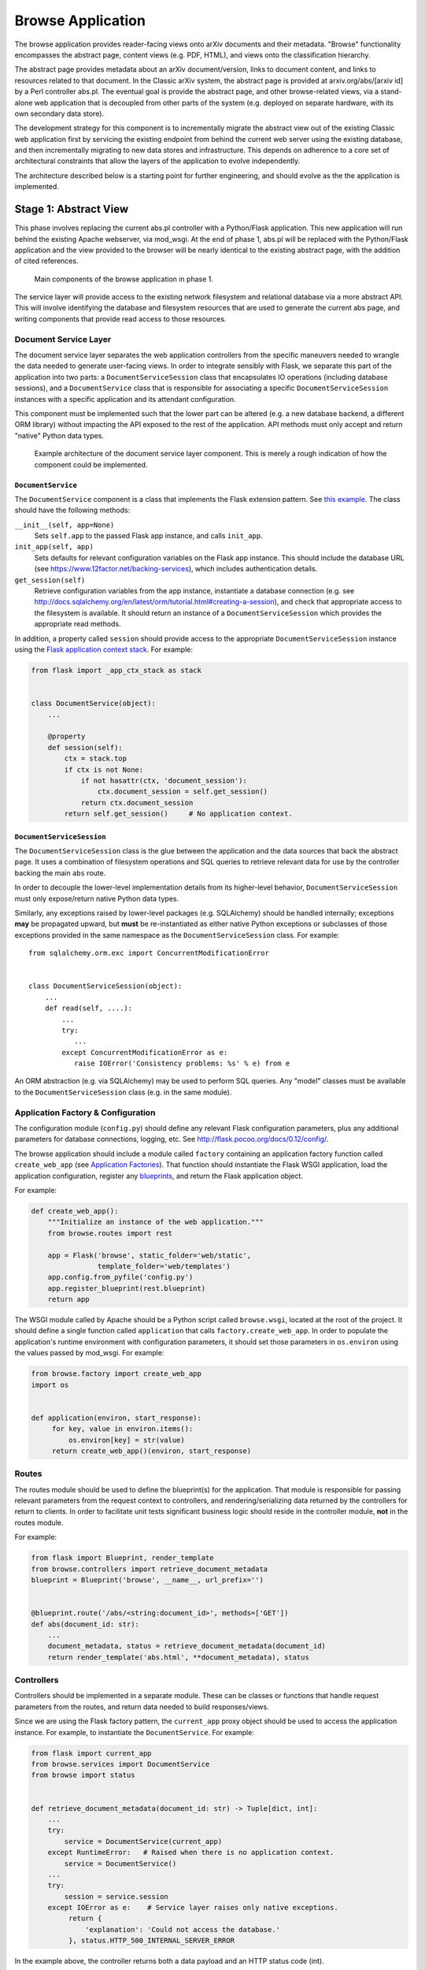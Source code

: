 Browse Application
******************

The browse application provides reader-facing views onto arXiv documents and
their metadata. "Browse" functionality encompasses the abstract page, content
views (e.g. PDF, HTML), and views onto the classification hierarchy.

The abstract page provides metadata about an arXiv document/version, links to
document content, and links to resources related to that document. In the
Classic arXiv system, the abstract page is provided at arxiv.org/abs/[arxiv id]
by a Perl controller abs.pl. The eventual goal is provide the abstract page, and
other browse-related views, via a stand-alone web application that is decoupled
from other parts of the system (e.g. deployed on separate hardware, with its own
secondary data store).

The development strategy for this component is to incrementally migrate the
abstract view out of the existing Classic web application first by servicing the
existing endpoint from behind the current web server using the existing
database, and then incrementally migrating to new data stores and
infrastructure. This depends on adherence to a core set of architectural
constraints that allow the layers of the application to evolve independently.

The architecture described below is a starting point for further engineering,
and should evolve as the the application is implemented.

Stage 1: Abstract View
======================

This phase involves replacing the current abs.pl controller with a Python/Flask
application. This new application will run behind the existing Apache webserver,
via mod_wsgi. At the end of phase 1, abs.pl will be replaced with the
Python/Flask application and the view provided to the browser will be nearly
identical to the existing abstract page, with the addition of cited references.

.. _figure-ng-components-browse-phase1:

.. figure:: _static/diagrams/ng-components-browse-phase1.png
   :target: _static/diagrams/ng-components-browse-phase1.png

   Main components of the browse application in phase 1.

The service layer will provide access to the existing network filesystem and
relational database via a more abstract API. This will involve identifying the
database and filesystem resources that are used to generate the current abs
page, and writing components that provide read access to those resources.

Document Service Layer
----------------------

The document service layer separates the web application controllers from the
specific maneuvers needed to wrangle the data needed to generate user-facing
views. In order to integrate sensibly with Flask, we separate this part of
the application into two parts: a ``DocumentServiceSession`` class that
encapsulates IO operations (including database sessions), and a
``DocumentService`` class that is responsible for associating a specific
``DocumentServiceSession`` instances with a specific application and its
attendant configuration.

This component must be implemented such that the lower part can be altered (e.g.
a new database backend, a different ORM library) without impacting the API
exposed to the rest of the application. API methods must only accept and return
"native" Python data types.

.. _figure-ng-classes-browse-phase1-service:

.. figure:: _static/diagrams/ng-classes-browse-phase1-service.png
   :target: _static/diagrams/ng-classes-browse-phase1-service.png

   Example architecture of the document service layer component. This is merely
   a rough indication of how the component could be implemented.


``DocumentService``
^^^^^^^^^^^^^^^^^^^

The ``DocumentService`` component is a class that implements the Flask
extension pattern. See `this example
<http://flask.pocoo.org/docs/0.12/extensiondev/#the-extension-code>`_. The
class should have the following methods:

``__init__(self, app=None)``
    Sets ``self.app`` to the passed Flask app instance, and calls ``init_app``.

``init_app(self, app)``
    Sets defaults for relevant configuration variables on the Flask app
    instance. This should include the database URL (see
    `<https://www.12factor.net/backing-services>`_), which includes
    authentication details.

``get_session(self)``
    Retrieve configuration variables from the app instance, instantiate
    a database connection (e.g. see `<http://docs.sqlalchemy.org/en/latest/orm/tutorial.html#creating-a-session>`_),
    and check that appropriate access to the filesystem is available. It should
    return an instance of a ``DocumentServiceSession`` which provides the
    appropriate read methods.

In addition, a property called ``session`` should provide access to the
appropriate ``DocumentServiceSession`` instance using the `Flask application
context stack <http://flask.pocoo.org/docs/0.12/appcontext/>`_. For example:

.. code-block:: python

   from flask import _app_ctx_stack as stack


   class DocumentService(object):
       ...

       @property
       def session(self):
           ctx = stack.top
           if ctx is not None:
               if not hasattr(ctx, 'document_session'):
                   ctx.document_session = self.get_session()
               return ctx.document_session
           return self.get_session()     # No application context.


``DocumentServiceSession``
^^^^^^^^^^^^^^^^^^^^^^^^^^

The ``DocumentServiceSession`` class is the glue between the application and
the data sources that back the abstract page. It uses a combination of
filesystem operations and SQL queries to retrieve relevant data for use by
the controller backing the main ``abs`` route.

In order to decouple the lower-level implementation details from its
higher-level behavior, ``DocumentServiceSession`` must only expose/return
native Python data types.

Similarly, any exceptions raised by lower-level packages (e.g. SQLAlchemy)
should be handled internally; exceptions **may** be propagated upward, but
**must** be re-instantiated as either native Python exceptions or subclasses of
those exceptions provided in the same namespace as the
``DocumentServiceSession`` class. For example::

   from sqlalchemy.orm.exc import ConcurrentModificationError


   class DocumentServiceSession(object):
       ...
       def read(self, ....):
           ...
           try:
              ...
           except ConcurrentModificationError as e:
              raise IOError('Consistency problems: %s' % e) from e


An ORM abstraction (e.g. via SQLAlchemy) may be used to perform SQL queries.
Any "model" classes must be available to the ``DocumentServiceSession``
class (e.g. in the same module).


Application Factory & Configuration
-----------------------------------

The configuration module (``config.py``) should define any relevant Flask
configuration parameters, plus any additional parameters for database
connections, logging, etc. See `<http://flask.pocoo.org/docs/0.12/config/>`_.

The browse application should include a module called ``factory`` containing an
application factory function called ``create_web_app`` (see
`Application Factories
<http://flask.pocoo.org/docs/0.12/patterns/appfactories/>`_). That function
should instantiate the Flask WSGI application, load the application
configuration, register any `blueprints
<http://flask.pocoo.org/docs/0.12/blueprints/#blueprints>`_, and return the
Flask application object.

For example:

.. code-block:: python

   def create_web_app():
       """Initialize an instance of the web application."""
       from browse.routes import rest

       app = Flask('browse', static_folder='web/static',
                   template_folder='web/templates')
       app.config.from_pyfile('config.py')
       app.register_blueprint(rest.blueprint)
       return app


The WSGI module called by Apache should be a Python script called
``browse.wsgi``, located at the root of the project. It should define a single
function called ``application`` that calls ``factory.create_web_app``. In
order to populate the application's runtime environment with configuration
parameters, it should set those parameters in ``os.environ`` using the values
passed by mod_wsgi. For example:

.. code-block:: python

   from browse.factory import create_web_app
   import os


   def application(environ, start_response):
        for key, value in environ.items():
            os.environ[key] = str(value)
        return create_web_app()(environ, start_response)


Routes
------
The routes module should be used to define the blueprint(s) for the
application. That module is responsible for passing relevant parameters
from the request context to controllers, and rendering/serializing data
returned by the controllers for return to clients. In order to facilitate
unit tests significant business logic should reside in the controller
module, **not** in the routes module.

For example:

.. code-block:: python

   from flask import Blueprint, render_template
   from browse.controllers import retrieve_document_metadata
   blueprint = Blueprint('browse', __name__, url_prefix='')


   @blueprint.route('/abs/<string:document_id>', methods=['GET'])
   def abs(document_id: str):
       ...
       document_metadata, status = retrieve_document_metadata(document_id)
       return render_template('abs.html', **document_metadata), status


Controllers
-----------
Controllers should be implemented in a separate module. These can be classes
or functions that handle request parameters from the routes, and return data
needed to build responses/views.

Since we are using the Flask factory pattern, the ``current_app`` proxy object
should be used to access the application instance. For example, to instantiate
the ``DocumentService``. For example:

.. code-block:: python

   from flask import current_app
   from browse.services import DocumentService
   from browse import status


   def retrieve_document_metadata(document_id: str) -> Tuple[dict, int]:
       ...
       try:
           service = DocumentService(current_app)
       except RuntimeError:   # Raised when there is no application context.
           service = DocumentService()
       ...
       try:
           session = service.session
       except IOError as e:    # Service layer raises only native exceptions.
            return {
                'explanation': 'Could not access the database.'
            }, status.HTTP_500_INTERNAL_SERVER_ERROR


In the example above, the controller returns both a data payload and an HTTP
status code (int).

Layout
------
The following layout would be consistent with the constraints described above.

.. code-block:: bash

   .
   ├── README.md
   ├── browse.wsgi
   ├── browse
   │   ├── __init__.py
   │   ├── factory.py
   │   ├── config.py
   │   ├── routes.py
   │   ├── controllers.py
   │   └── services
   │       ├── __init__.py
   │       ├── sql.py
   │       └── filesystem.py
   ├── requirements.txt
   ├── templates
   │   └── abs.html
   └── tests
       ├── __init__.py
       ├── test_controllers.py
       └── test_document_service.py


This is only a rough guide, and should be modified as needed.
